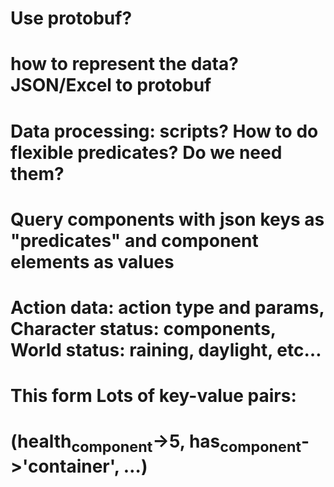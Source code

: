 * Use protobuf?
* how to represent the data? JSON/Excel to protobuf
* Data processing: scripts? How to do flexible predicates? Do we need them?
* Query components with json keys as "predicates" and component elements as values
* Action data: action type and params, Character status: components, World status: raining, daylight, etc...
* This form Lots of key-value pairs:
*  (health_component->5, has_component->'container', ...)
* 
